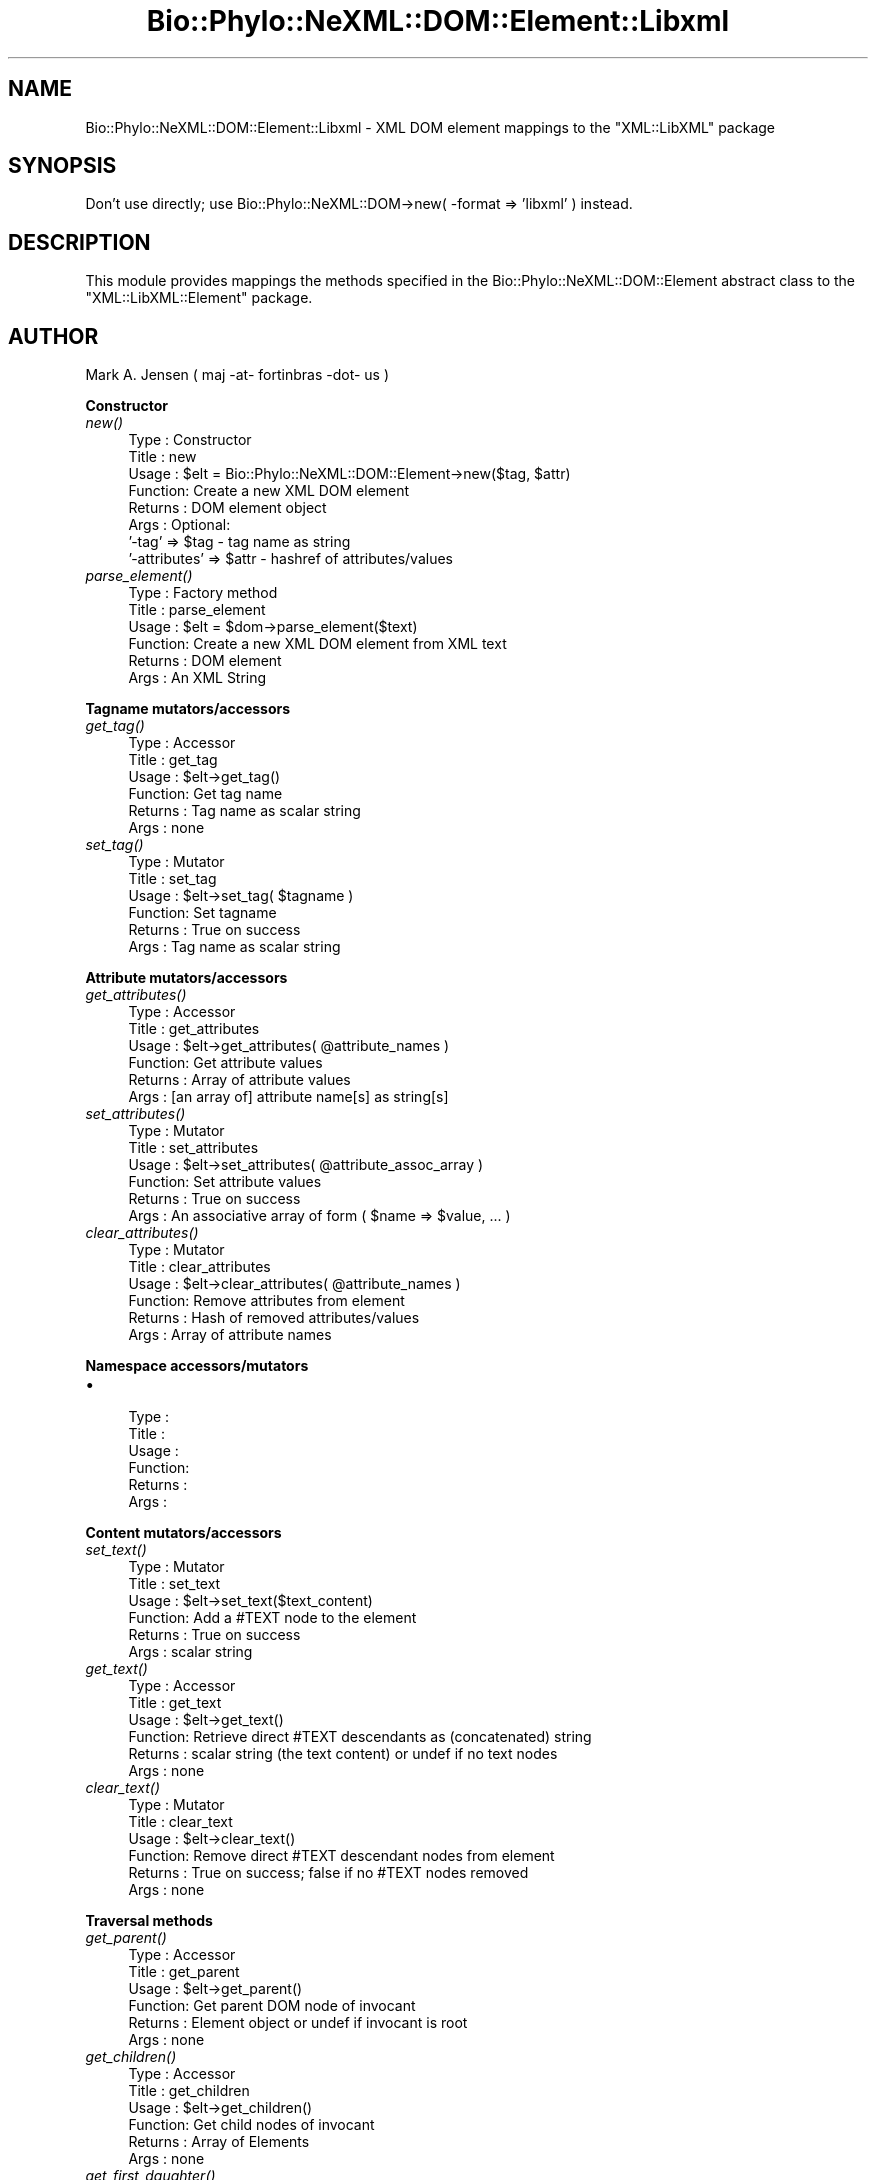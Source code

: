 .\" Automatically generated by Pod::Man v1.37, Pod::Parser v1.35
.\"
.\" Standard preamble:
.\" ========================================================================
.de Sh \" Subsection heading
.br
.if t .Sp
.ne 5
.PP
\fB\\$1\fR
.PP
..
.de Sp \" Vertical space (when we can't use .PP)
.if t .sp .5v
.if n .sp
..
.de Vb \" Begin verbatim text
.ft CW
.nf
.ne \\$1
..
.de Ve \" End verbatim text
.ft R
.fi
..
.\" Set up some character translations and predefined strings.  \*(-- will
.\" give an unbreakable dash, \*(PI will give pi, \*(L" will give a left
.\" double quote, and \*(R" will give a right double quote.  | will give a
.\" real vertical bar.  \*(C+ will give a nicer C++.  Capital omega is used to
.\" do unbreakable dashes and therefore won't be available.  \*(C` and \*(C'
.\" expand to `' in nroff, nothing in troff, for use with C<>.
.tr \(*W-|\(bv\*(Tr
.ds C+ C\v'-.1v'\h'-1p'\s-2+\h'-1p'+\s0\v'.1v'\h'-1p'
.ie n \{\
.    ds -- \(*W-
.    ds PI pi
.    if (\n(.H=4u)&(1m=24u) .ds -- \(*W\h'-12u'\(*W\h'-12u'-\" diablo 10 pitch
.    if (\n(.H=4u)&(1m=20u) .ds -- \(*W\h'-12u'\(*W\h'-8u'-\"  diablo 12 pitch
.    ds L" ""
.    ds R" ""
.    ds C` ""
.    ds C' ""
'br\}
.el\{\
.    ds -- \|\(em\|
.    ds PI \(*p
.    ds L" ``
.    ds R" ''
'br\}
.\"
.\" If the F register is turned on, we'll generate index entries on stderr for
.\" titles (.TH), headers (.SH), subsections (.Sh), items (.Ip), and index
.\" entries marked with X<> in POD.  Of course, you'll have to process the
.\" output yourself in some meaningful fashion.
.if \nF \{\
.    de IX
.    tm Index:\\$1\t\\n%\t"\\$2"
..
.    nr % 0
.    rr F
.\}
.\"
.\" For nroff, turn off justification.  Always turn off hyphenation; it makes
.\" way too many mistakes in technical documents.
.hy 0
.if n .na
.\"
.\" Accent mark definitions (@(#)ms.acc 1.5 88/02/08 SMI; from UCB 4.2).
.\" Fear.  Run.  Save yourself.  No user-serviceable parts.
.    \" fudge factors for nroff and troff
.if n \{\
.    ds #H 0
.    ds #V .8m
.    ds #F .3m
.    ds #[ \f1
.    ds #] \fP
.\}
.if t \{\
.    ds #H ((1u-(\\\\n(.fu%2u))*.13m)
.    ds #V .6m
.    ds #F 0
.    ds #[ \&
.    ds #] \&
.\}
.    \" simple accents for nroff and troff
.if n \{\
.    ds ' \&
.    ds ` \&
.    ds ^ \&
.    ds , \&
.    ds ~ ~
.    ds /
.\}
.if t \{\
.    ds ' \\k:\h'-(\\n(.wu*8/10-\*(#H)'\'\h"|\\n:u"
.    ds ` \\k:\h'-(\\n(.wu*8/10-\*(#H)'\`\h'|\\n:u'
.    ds ^ \\k:\h'-(\\n(.wu*10/11-\*(#H)'^\h'|\\n:u'
.    ds , \\k:\h'-(\\n(.wu*8/10)',\h'|\\n:u'
.    ds ~ \\k:\h'-(\\n(.wu-\*(#H-.1m)'~\h'|\\n:u'
.    ds / \\k:\h'-(\\n(.wu*8/10-\*(#H)'\z\(sl\h'|\\n:u'
.\}
.    \" troff and (daisy-wheel) nroff accents
.ds : \\k:\h'-(\\n(.wu*8/10-\*(#H+.1m+\*(#F)'\v'-\*(#V'\z.\h'.2m+\*(#F'.\h'|\\n:u'\v'\*(#V'
.ds 8 \h'\*(#H'\(*b\h'-\*(#H'
.ds o \\k:\h'-(\\n(.wu+\w'\(de'u-\*(#H)/2u'\v'-.3n'\*(#[\z\(de\v'.3n'\h'|\\n:u'\*(#]
.ds d- \h'\*(#H'\(pd\h'-\w'~'u'\v'-.25m'\f2\(hy\fP\v'.25m'\h'-\*(#H'
.ds D- D\\k:\h'-\w'D'u'\v'-.11m'\z\(hy\v'.11m'\h'|\\n:u'
.ds th \*(#[\v'.3m'\s+1I\s-1\v'-.3m'\h'-(\w'I'u*2/3)'\s-1o\s+1\*(#]
.ds Th \*(#[\s+2I\s-2\h'-\w'I'u*3/5'\v'-.3m'o\v'.3m'\*(#]
.ds ae a\h'-(\w'a'u*4/10)'e
.ds Ae A\h'-(\w'A'u*4/10)'E
.    \" corrections for vroff
.if v .ds ~ \\k:\h'-(\\n(.wu*9/10-\*(#H)'\s-2\u~\d\s+2\h'|\\n:u'
.if v .ds ^ \\k:\h'-(\\n(.wu*10/11-\*(#H)'\v'-.4m'^\v'.4m'\h'|\\n:u'
.    \" for low resolution devices (crt and lpr)
.if \n(.H>23 .if \n(.V>19 \
\{\
.    ds : e
.    ds 8 ss
.    ds o a
.    ds d- d\h'-1'\(ga
.    ds D- D\h'-1'\(hy
.    ds th \o'bp'
.    ds Th \o'LP'
.    ds ae ae
.    ds Ae AE
.\}
.rm #[ #] #H #V #F C
.\" ========================================================================
.\"
.IX Title "Bio::Phylo::NeXML::DOM::Element::Libxml 3"
.TH Bio::Phylo::NeXML::DOM::Element::Libxml 3 "2010-10-22" "perl v5.8.9" "User Contributed Perl Documentation"
.SH "NAME"
Bio::Phylo::NeXML::DOM::Element::Libxml \- XML DOM element mappings to the 
\&\f(CW\*(C`XML::LibXML\*(C'\fR package
.SH "SYNOPSIS"
.IX Header "SYNOPSIS"
Don't use directly; use Bio::Phylo::NeXML::DOM\->new( \-format => 'libxml' ) instead.
.SH "DESCRIPTION"
.IX Header "DESCRIPTION"
This module provides mappings the methods specified in the 
Bio::Phylo::NeXML::DOM::Element abstract class to the 
\&\f(CW\*(C`XML::LibXML::Element\*(C'\fR package.
.SH "AUTHOR"
.IX Header "AUTHOR"
Mark A. Jensen ( maj \-at\- fortinbras \-dot\- us )
.Sh "Constructor"
.IX Subsection "Constructor"
.IP "\fInew()\fR" 4
.IX Item "new()"
.Vb 8
\& Type    : Constructor
\& Title   : new
\& Usage   : $elt = Bio::Phylo::NeXML::DOM::Element->new($tag, $attr)
\& Function: Create a new XML DOM element
\& Returns : DOM element object
\& Args    : Optional: 
\&           '-tag' => $tag  - tag name as string
\&           '-attributes' => $attr - hashref of attributes/values
.Ve
.IP "\fIparse_element()\fR" 4
.IX Item "parse_element()"
.Vb 6
\& Type    : Factory method
\& Title   : parse_element
\& Usage   : $elt = $dom->parse_element($text)
\& Function: Create a new XML DOM element from XML text
\& Returns : DOM element
\& Args    : An XML String
.Ve
.Sh "Tagname mutators/accessors"
.IX Subsection "Tagname mutators/accessors"
.IP "\fIget_tag()\fR" 4
.IX Item "get_tag()"
.Vb 6
\& Type    : Accessor
\& Title   : get_tag
\& Usage   : $elt->get_tag()
\& Function: Get tag name
\& Returns : Tag name as scalar string
\& Args    : none
.Ve
.IP "\fIset_tag()\fR" 4
.IX Item "set_tag()"
.Vb 6
\& Type    : Mutator
\& Title   : set_tag
\& Usage   : $elt->set_tag( $tagname )
\& Function: Set tagname
\& Returns : True on success
\& Args    : Tag name as scalar string
.Ve
.Sh "Attribute mutators/accessors"
.IX Subsection "Attribute mutators/accessors"
.IP "\fIget_attributes()\fR" 4
.IX Item "get_attributes()"
.Vb 6
\& Type    : Accessor
\& Title   : get_attributes
\& Usage   : $elt->get_attributes( @attribute_names )
\& Function: Get attribute values
\& Returns : Array of attribute values
\& Args    : [an array of] attribute name[s] as string[s]
.Ve
.IP "\fIset_attributes()\fR" 4
.IX Item "set_attributes()"
.Vb 6
\& Type    : Mutator
\& Title   : set_attributes
\& Usage   : $elt->set_attributes( @attribute_assoc_array )
\& Function: Set attribute values
\& Returns : True on success
\& Args    : An associative array of form ( $name => $value, ... )
.Ve
.IP "\fIclear_attributes()\fR" 4
.IX Item "clear_attributes()"
.Vb 6
\& Type    : Mutator
\& Title   : clear_attributes
\& Usage   : $elt->clear_attributes( @attribute_names )
\& Function: Remove attributes from element
\& Returns : Hash of removed attributes/values
\& Args    : Array of attribute names
.Ve
.Sh "Namespace accessors/mutators"
.IX Subsection "Namespace accessors/mutators"
.IP "\(bu" 4
.Vb 6
\& Type    : 
\& Title   :
\& Usage   :
\& Function:
\& Returns :
\& Args    :
.Ve
.Sh "Content mutators/accessors"
.IX Subsection "Content mutators/accessors"
.IP "\fIset_text()\fR" 4
.IX Item "set_text()"
.Vb 6
\& Type    : Mutator
\& Title   : set_text
\& Usage   : $elt->set_text($text_content)
\& Function: Add a #TEXT node to the element 
\& Returns : True on success
\& Args    : scalar string
.Ve
.IP "\fIget_text()\fR" 4
.IX Item "get_text()"
.Vb 6
\& Type    : Accessor
\& Title   : get_text
\& Usage   : $elt->get_text()
\& Function: Retrieve direct #TEXT descendants as (concatenated) string
\& Returns : scalar string (the text content) or undef if no text nodes
\& Args    : none
.Ve
.IP "\fIclear_text()\fR" 4
.IX Item "clear_text()"
.Vb 6
\& Type    : Mutator
\& Title   : clear_text
\& Usage   : $elt->clear_text()
\& Function: Remove direct #TEXT descendant nodes from element
\& Returns : True on success; false if no #TEXT nodes removed
\& Args    : none
.Ve
.Sh "Traversal methods"
.IX Subsection "Traversal methods"
.IP "\fIget_parent()\fR" 4
.IX Item "get_parent()"
.Vb 6
\& Type    : Accessor
\& Title   : get_parent
\& Usage   : $elt->get_parent()
\& Function: Get parent DOM node of invocant 
\& Returns : Element object or undef if invocant is root
\& Args    : none
.Ve
.IP "\fIget_children()\fR" 4
.IX Item "get_children()"
.Vb 6
\& Type    : Accessor
\& Title   : get_children
\& Usage   : $elt->get_children()
\& Function: Get child nodes of invocant
\& Returns : Array of Elements
\& Args    : none
.Ve
.IP "\fIget_first_daughter()\fR" 4
.IX Item "get_first_daughter()"
.Vb 6
\& Type    : Accessor
\& Title   : get_first_daughter
\& Usage   : $elt->get_first_daughter()
\& Function: Get first child (as defined by underlying package) of invocant
\& Returns : Element object or undef if invocant is childless
\& Args    : none
.Ve
.IP "\fIget_last_daughter()\fR" 4
.IX Item "get_last_daughter()"
.Vb 6
\& Type    : Accessor
\& Title   : get_last_daughter
\& Usage   : $elt->get_last_daughter()
\& Function: Get last child (as defined by underlying package) of invocant
\& Returns : Element object or undef if invocant is childless
\& Args    : none
.Ve
.IP "\fIget_next_sister()\fR" 4
.IX Item "get_next_sister()"
.Vb 6
\& Type    : Accessor
\& Title   : get_next_sister
\& Usage   : $elt->get_next_sister()
\& Function: Gets next sibling (as defined by underlying package) of invocant
\& Returns : Element object or undef if invocant is the rightmost element
\& Args    : none
.Ve
.IP "\fIget_previous_sister()\fR" 4
.IX Item "get_previous_sister()"
.Vb 6
\& Type    : Accessor
\& Title   : get_previous_sister
\& Usage   : $elt->get_previous_sister()
\& Function: Get previous sibling (as defined by underlying package) of invocant
\& Returns : Element object or undef if invocant is leftmost element
\& Args    : none
.Ve
.IP "\fIget_elements_by_tagname()\fR" 4
.IX Item "get_elements_by_tagname()"
.Vb 7
\& Type    : Accessor
\& Title   : get_elements_by_tagname
\& Usage   : $elt->get_elements_by_tagname($tagname)
\& Function: Get array of elements having given tag name from invocant's 
\&           descendants
\& Returns : Array of elements or undef if no match
\& Args    : tag name as string
.Ve
.Sh "Prune and graft methods"
.IX Subsection "Prune and graft methods"
.IP "\fIset_child()\fR" 4
.IX Item "set_child()"
.Vb 8
\& Type    : Mutator
\& Title   : set_child
\& Usage   : $elt->set_child($child)
\& Function: Add child element object to invocant's descendants
\& Returns : the element object added
\& Args    : Element object
\& Note    : See caution at 
\&           L<http://search.cpan.org/~pajas/XML-LibXML-1.69/lib/XML/LibXML/Node.pod#addChild>
.Ve
.IP "\fIprune_child()\fR" 4
.IX Item "prune_child()"
.Vb 7
\& Type    : Mutator
\& Title   : prune_child
\& Usage   : $elt->prune_child($child)
\& Function: Remove the subtree rooted by $child from among the invocant's
\&           descendants
\& Returns : $child or undef if $child is not among the children of invocant
\& Args    : Element object
.Ve
.Sh "Output methods"
.IX Subsection "Output methods"
.IP "\fIto_xml()\fR" 4
.IX Item "to_xml()"
.Vb 6
\& Type    : Serializer
\& Title   : to_xml
\& Usage   : $elt->to_xml
\& Function: Create XML string from subtree rooted by invocant
\& Returns : XML string
\& Args    : Formatting arguments as allowed by underlying package
.Ve
